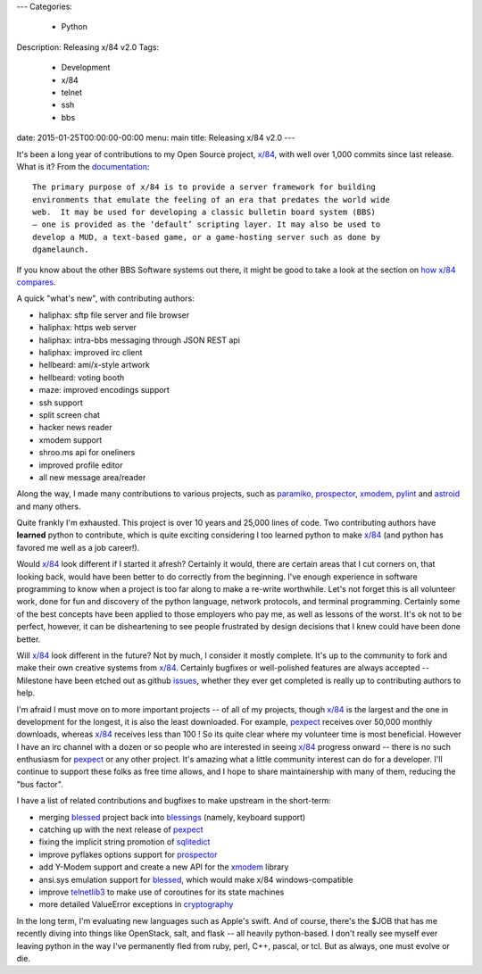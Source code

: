 ---
Categories:
    - Python
Description: Releasing x/84 v2.0
Tags:
    - Development
    - x/84
    - telnet
    - ssh
    - bbs
date: 2015-01-25T00:00:00-00:00
menu: main
title: Releasing x/84 v2.0
---


It's been a long year of contributions to my Open Source project, `x/84`_,
with well over 1,000 commits since last release.  What is it? From the
documentation_::

        The primary purpose of x/84 is to provide a server framework for building
        environments that emulate the feeling of an era that predates the world wide
        web.  It may be used for developing a classic bulletin board system (BBS)
        – one is provided as the ‘default’ scripting layer. It may also be used to
        develop a MUD, a text-based game, or a game-hosting server such as done by
        dgamelaunch.

If you know about the other BBS Software systems out there, it might be
good to take a look at the section on `how x/84 compares`_.

A quick "what's new", with contributing authors:

- haliphax: sftp file server and file browser
- haliphax: https web server
- haliphax: intra-bbs messaging through JSON REST api
- haliphax: improved irc client
- hellbeard: ami/x-style artwork
- hellbeard: voting booth
- maze: improved encodings support
- ssh support
- split screen chat
- hacker news reader
- xmodem support
- shroo.ms api for oneliners
- improved profile editor
- all new message area/reader

Along the way, I made many contributions to various projects, such as
paramiko_, prospector_, xmodem_, pylint_ and astroid_ and many others.

Quite frankly I'm exhausted.  This project is over 10 years and 25,000 lines
of code.  Two contributing authors have **learned** python to contribute,
which is quite exciting considering I too learned python to make `x/84`_
(and python has favored me well as a job career!).

Would `x/84`_ look different if I started it afresh?  Certainly it would, there
are certain areas that I cut corners on, that looking back, would have been
better to do correctly from the beginning.  I've enough experience in
software programming to know when a project is too far along to make a
re-write worthwhile.  Let's not forget this is all volunteer work, done for
fun and discovery of the python language, network protocols, and terminal
programming.  Certainly some of the best concepts have been applied to
those employers who pay me, as well as lessons of the worst.  It's ok not
to be perfect, however, it can be disheartening to see people frustrated
by design decisions that I knew could have been done better.

Will `x/84`_ look different in the future?  Not by much, I consider it mostly
complete.  It's up to the community to fork and make their own creative
systems from `x/84`_.  Certainly bugfixes or well-polished features are always
accepted -- Milestone have been etched out as github issues_, whether they
ever get completed is really up to contributing authors to help.

I'm afraid I must move on to more important projects -- of all of my projects,
though `x/84`_ is the largest and the one in development for the longest, it is
also the least downloaded.  For example, pexpect_ receives over 50,000 monthly
downloads, whereas `x/84`_ receives less than 100 !  So its quite clear where my
volunteer time is most beneficial.  However I have an irc channel with a dozen
or so people who are interested in seeing `x/84`_ progress onward -- there is
no such enthusiasm for pexpect_ or any other project.  It's amazing what a
little community interest can do for a developer.  I'll continue to support
these folks as free time allows, and I hope to share maintainership with many
of them, reducing the "bus factor".

I have a list of related contributions and bugfixes to make upstream in the
short-term:

- merging blessed_ project back into blessings_ (namely, keyboard support)
- catching up with the next release of pexpect_
- fixing the implicit string promotion of sqlitedict_
- improve pyflakes options support for prospector_
- add Y-Modem support and create a new API for the xmodem_ library
- ansi.sys emulation support for blessed_, which would make x/84 windows-compatible
- improve telnetlib3_ to make use of coroutines for its state machines
- more detailed ValueError exceptions in cryptography_

In the long term, I'm evaluating new languages such as Apple's swift.  And
of course, there's the $JOB that has me recently diving into things like
OpenStack, salt, and flask -- all heavily python-based.  I don't really see
myself ever leaving python in the way I've permanently fled from ruby, perl,
C++, pascal, or tcl.  But as always, one must evolve or die.

.. _documentation:
.. _x/84: https://github.com/jquast/x84
.. _paramiko: https://github.com/paramiko/paramiko/
.. _prospector: https://github.com/landscapeio/prospector
.. _xmodem: https://github.com/tehmaze/xmodem
.. _pylint: https://pypi.python.org/pypi/pylint
.. _astroid: https://pypi.python.org/pypi/astroid/
.. _how x/84 compares: http://x84.readthedocs.org/en/latest/project_details.html#how-x-84-compares
.. _blessed: https://github.com/jquast/blessed
.. _blessings: https://github.com/erikrose/blessings
.. _pexpect: https://github.com/pexpect/pexpect
.. _sqlitedict: https://github.com/piskvorky/sqlitedict
.. _telnetlib3: https://github.com/jquast/telnetlib3
.. _cryptography: https://github.com/pyca/cryptography/
.. _issues: https://github.com/jquast/x84/issues
